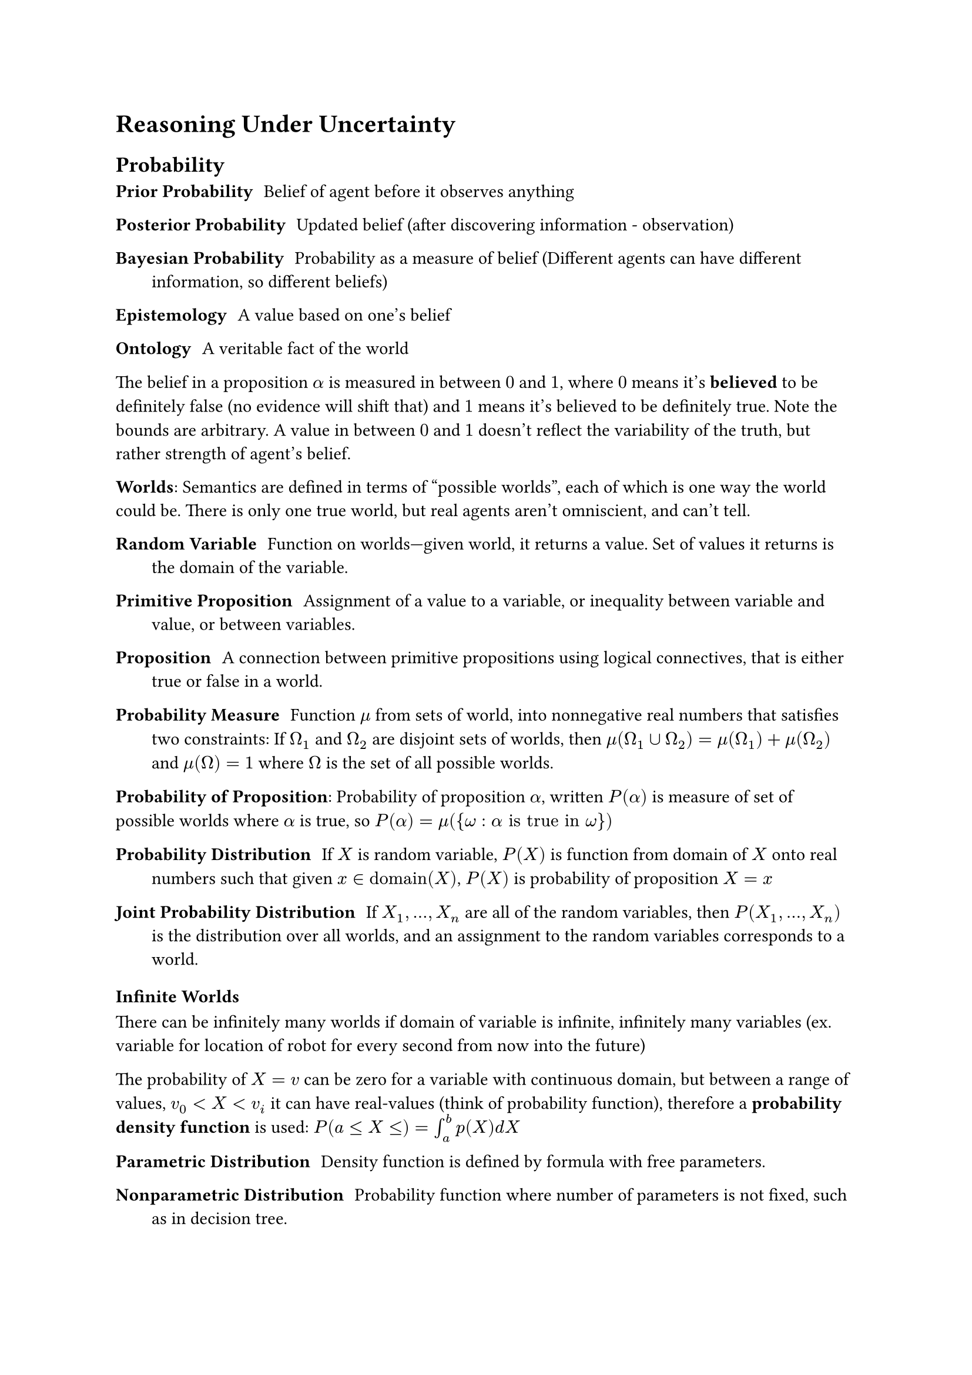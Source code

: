 = Reasoning Under Uncertainty

== Probability

/ Prior Probability: Belief of agent before it observes anything
/ Posterior Probability: Updated belief (after discovering information - observation)

/ Bayesian Probability: Probability as a measure of belief (Different agents can have different information, so different beliefs)

/ Epistemology: A value based on one's belief
/ Ontology: A veritable fact of the world

The belief in a proposition $alpha$ is measured in between $0$ and $1$, where $0$ means it's *believed* to be definitely false (no evidence will shift that) and $1$ means it's believed to be definitely true. Note the bounds are arbitrary. A value in between $0$ and $1$ doesn't reflect the variability of the truth, but rather strength of agent's belief.

*Worlds*: Semantics are defined in terms of "possible worlds", each of which is one way the world could be. There is only one true world, but real agents aren't omniscient, and can't tell.

/ Random Variable: Function on worlds—given world, it returns a value. Set of values it returns is the domain of the variable.

/ Primitive Proposition: Assignment of a value to a variable, or inequality between variable and value, or between variables.

/ Proposition: A connection between primitive propositions using logical connectives, that is either true or false in a world.

/ Probability Measure: Function $mu$ from sets of world, into nonnegative real numbers that satisfies two constraints: If $Omega_1$ and $Omega_2$ are disjoint sets of worlds, then $mu(Omega_1 union Omega_2) = mu(Omega_1) + mu(Omega_2)$ and $mu(Omega) = 1$ where $Omega$ is the set of all possible worlds.

*Probability of Proposition*: Probability of proposition $alpha$, written $P(alpha)$ is measure of set of possible worlds where $alpha$ is true, so $P(alpha) = mu({omega: alpha "is true in " omega})$

/ Probability Distribution: If $X$ is random variable, $P(X)$ is function from domain of $X$ onto real numbers such that given $x in "domain"(X)$, $P(X)$ is probability of proposition $X = x$

/ Joint Probability Distribution: If $X_1, dots, X_n$ are all of the random variables, then $P(X_1, dots, X_n)$ is the distribution over all worlds, and an assignment to the random variables corresponds to a world.

=== Infinite Worlds
There can be infinitely many worlds if domain of variable is infinite, infinitely many variables (ex. variable for location of robot for every second from now into the future)

The probability of $X = v$ can be zero for a variable with continuous domain, but between a range of values, $v_0 < X < v_i$ it can have real-values (think of probability function), therefore a *probability density function* is used: $P(a lt.eq X lt.eq) = integral_a^b p(X) d X$

/ Parametric Distribution: Density function is defined by formula with free parameters. 

/ Nonparametric Distribution: Probability function where number of parameters is not fixed, such as in decision tree.

/ Discretization: Convert continuous variables into discrete values (like heights that are converted into separate regions and then capped)

== Conditional probability

/ Evidence: Proposition $e$ representing conjunction of all of agent's observations

/ Posterior Probability: $P(h | e)$, given evidence $e$, belief of $h$
/ Prior Probability: $P(h)$, without any evidence, what is initial assumption of $h$

*Formal Definition of prior probability*:
$mu_e(S) = cases(
  c times mu(S) "if e is true in " omega "for all " omega in S,
  0  "if e is false in " omega "for all " omega in S,
)$

Then, for $mu_e$ to be probability distribution: 
$
  1 &= mu_e(Omega) \
  &= mu_e({w: e "true in " w}) + mu_e({w: e "false in " w}) \
  &= c times mu({w : e "true in" w}) + 0 \
  &= c times P(e)
$

So $c = 1 / P(e)$

*Formal definition of posterior probability*:
$
  P(h | e) &= mu_e({omega: h "true in " omega}) \
  &= mu_e ({omega: h and e "true in" omega}) + mu_e({omega: h and not e "true in" omega}) \
  &= 1/(P(e)) mu({omega: h and e "true in " omega}) + 0 \
  &= (P(h and e))/(P(e))
$

*Chain Rule*:
$
  P(a_1 and dots and a_n) &= P(a_n | a_1 and dots and a_(n-1)) times P(a_1 and dots and a_(n-1)) \
   &= P(a_n | a_1 and dots and a_(n-1)) times dots times P(a_2 | a_1) times P(a_1) \
   &= product^n_(i=1) P(a_i | a_(i-1) and dots and a_1)
$

== Bayes Rule
Given current belief in proposition $h$ based on evidence $k$, given new evidence $e$ we update the belief as follows:

$P(h | e and k) = (P(e | h and k)) times P(h | k))/P(e | k)$ $("assuming" P(e | k)) eq.not 0$

Simplifying by keeping $k$ implicit, we get:

$P(h | e) = (P(e | h) times P(h))/(P(e))$

/ Expected Value: ($xi_P(X) = sum_(v in "domain"(X)) v times P(X = v)$) if finite/countable, integral if continuous.

== Independence

/ Conditional independence: If $P(X | Y, Z) = P(X | Z)$, then $X$ is conditionally independent of $Y$

/ Unconditional Independence: If $P(X, Y) = P(X)P(Y)$, so they are conditionally independent given no observations. Note this doesn't imply they are conditionally independent.

/ Context-specific independence: Variables $X$ and $Y$ are independent with respect to context $Z = v$ if $P(X | Y, Z = v) = P(X | Z = z)$ that is it is conditionally independent for one specific value of $Z$

== Belief Networks
/ Markov Blanket: Set of locally affecting variables that directly affect $X$'s value. 

/ Belief Network: Directed Acyclic Graph representing conditional dependence among a set of random variables. Nodes are random variables. Edges are direct dependence. Conditional independence is determined by an ordering of the variables; each variable is independent of its predecessors in total ordering given a subset of the predecessors called the parents. Independence is indicated by missing edges.

